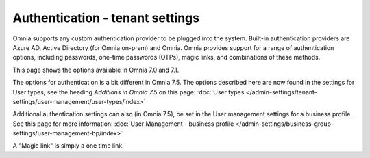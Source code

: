 Authentication - tenant settings
=============================================

Omnia supports any custom authentication provider to be plugged into the system. Built-in authentication providers are Azure AD, Active Directory (for Omnia on-prem) and Omnia. Omnia provides support for a range of authentication options, including passwords, one-time passwords (OTPs), magic links, and combinations of these methods.

This page shows the options available in Omnia 7.0 and 7.1.

The options for authentication is a bit different in Omnia 7.5. The options described here are now found in the settings for User types, see the heading *Additions in Omnia 7.5* on this page: :doc:`User types </admin-settings/tenant-settings/user-management/user-types/index>`

Additional authentication settings can also (in Omnia 7.5), be set in the User management settings for a business profile. See this page for more information: :doc:`User Management - business profile </admin-settings/business-group-settings/user-management-bp/index>`

.. image:: user-management-authentication.png

A "Magic link" is simply a one time link.

